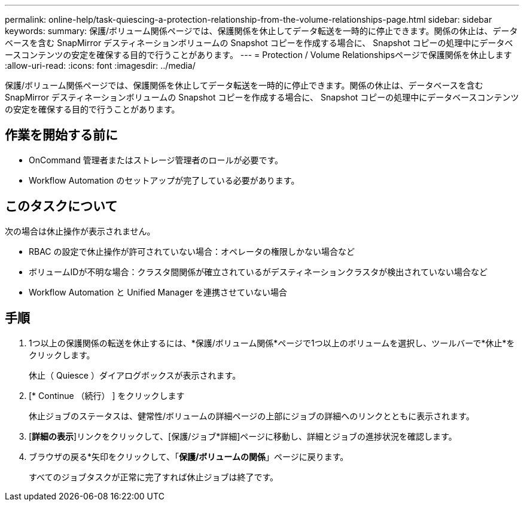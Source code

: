 ---
permalink: online-help/task-quiescing-a-protection-relationship-from-the-volume-relationships-page.html 
sidebar: sidebar 
keywords:  
summary: 保護/ボリューム関係ページでは、保護関係を休止してデータ転送を一時的に停止できます。関係の休止は、データベースを含む SnapMirror デスティネーションボリュームの Snapshot コピーを作成する場合に、 Snapshot コピーの処理中にデータベースコンテンツの安定を確保する目的で行うことがあります。 
---
= Protection / Volume Relationshipsページで保護関係を休止します
:allow-uri-read: 
:icons: font
:imagesdir: ../media/


[role="lead"]
保護/ボリューム関係ページでは、保護関係を休止してデータ転送を一時的に停止できます。関係の休止は、データベースを含む SnapMirror デスティネーションボリュームの Snapshot コピーを作成する場合に、 Snapshot コピーの処理中にデータベースコンテンツの安定を確保する目的で行うことがあります。



== 作業を開始する前に

* OnCommand 管理者またはストレージ管理者のロールが必要です。
* Workflow Automation のセットアップが完了している必要があります。




== このタスクについて

次の場合は休止操作が表示されません。

* RBAC の設定で休止操作が許可されていない場合：オペレータの権限しかない場合など
* ボリュームIDが不明な場合：クラスタ間関係が確立されているがデスティネーションクラスタが検出されていない場合など
* Workflow Automation と Unified Manager を連携させていない場合




== 手順

. 1つ以上の保護関係の転送を休止するには、*保護/ボリューム関係*ページで1つ以上のボリュームを選択し、ツールバーで*休止*をクリックします。
+
休止（ Quiesce ）ダイアログボックスが表示されます。

. [* Continue （続行） ] をクリックします
+
休止ジョブのステータスは、健常性/ボリュームの詳細ページの上部にジョブの詳細へのリンクとともに表示されます。

. [*詳細の表示*]リンクをクリックして、[保護/ジョブ*詳細]ページに移動し、詳細とジョブの進捗状況を確認します。
. ブラウザの戻る*矢印をクリックして、「*保護/ボリュームの関係*」ページに戻ります。
+
すべてのジョブタスクが正常に完了すれば休止ジョブは終了です。


